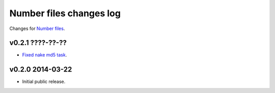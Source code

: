 ========================
Number files changes log
========================

Changes for `Number files <https://github.com/gradha/number_files/>`_.

v0.2.1 ????-??-??
-----------------

* `Fixed nake md5 task <https://github.com/gradha/number_files/issues/2>`_.

v0.2.0 2014-03-22
-----------------

* Initial public release.
